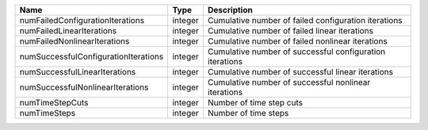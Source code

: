

==================================== ======= ======================================================== 
Name                                 Type    Description                                              
==================================== ======= ======================================================== 
numFailedConfigurationIterations     integer Cumulative number of failed configuration iterations     
numFailedLinearIterations            integer Cumulative number of failed linear iterations            
numFailedNonlinearIterations         integer Cumulative number of failed nonlinear iterations         
numSuccessfulConfigurationIterations integer Cumulative number of successful configuration iterations 
numSuccessfulLinearIterations        integer Cumulative number of successful linear iterations        
numSuccessfulNonlinearIterations     integer Cumulative number of successful nonlinear iterations     
numTimeStepCuts                      integer Number of time step cuts                                 
numTimeSteps                         integer Number of time steps                                     
==================================== ======= ======================================================== 


